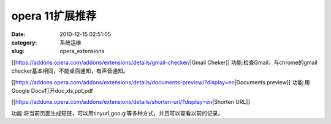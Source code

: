 opera 11扩展推荐
##########################################################################################################################################
:date: 2010-12-15 02:51:05
:category: 系统运维
:slug: opera_extensions

[[https://addons.opera.com/addons/extensions/details/gmail-checker/\|Gmail
Cheker]] 
功能:检查Gmail，与chrome的gmail checker基本相同，不能桌面通知，有声音通知。

[[https://addons.opera.com/addons/extensions/details/documents-preview/?display=en\|Documents
preview]] 
功能:用Google Docs打开doc,xls,ppt,pdf 

[[https://addons.opera.com/addons/extensions/details/shorten-url/?display=en\|Shorten
URL]]

功能:将当前页面生成短链，可以用tinyurl,goo.gl等多种方式，并且可以查看以前的记录。
